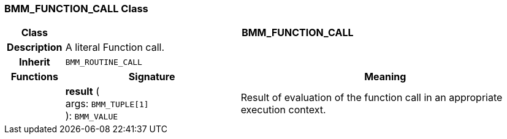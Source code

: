 === BMM_FUNCTION_CALL Class

[cols="^1,3,5"]
|===
h|*Class*
2+^h|*BMM_FUNCTION_CALL*

h|*Description*
2+a|A literal Function call.

h|*Inherit*
2+|`BMM_ROUTINE_CALL`

h|*Functions*
^h|*Signature*
^h|*Meaning*

h|
|*result* ( +
args: `BMM_TUPLE[1]` +
): `BMM_VALUE`
a|Result of evaluation of the function call in an appropriate execution context.
|===
